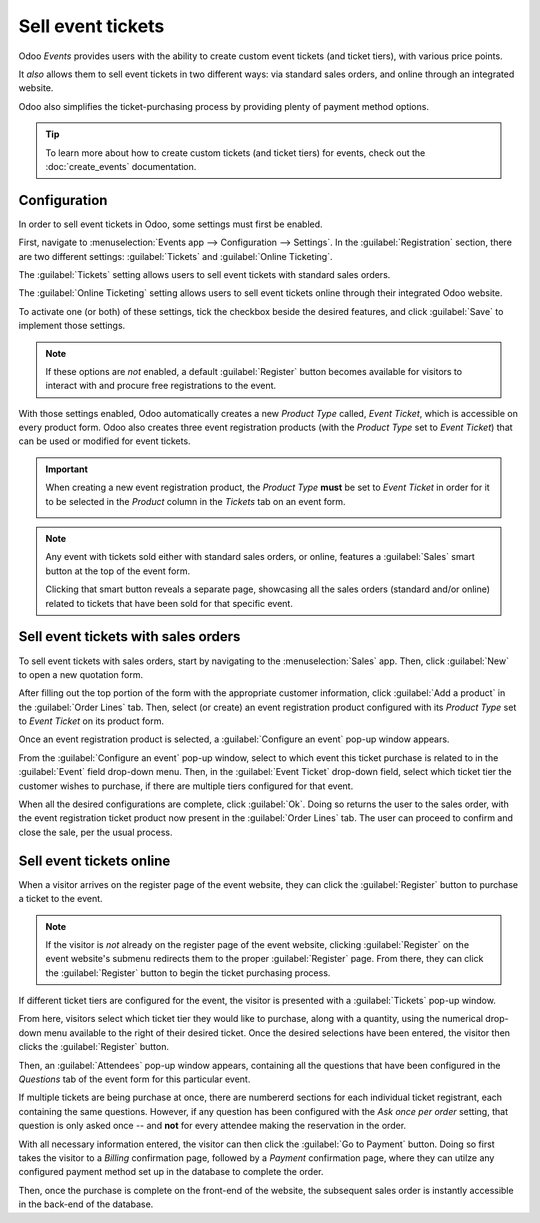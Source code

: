 ==================
Sell event tickets
==================

Odoo *Events* provides users with the ability to create custom event tickets (and ticket tiers),
with various price points.

It *also* allows them to sell event tickets in two different ways: via standard sales orders, and
online through an integrated website.

Odoo also simplifies the ticket-purchasing process by providing plenty of payment method options.

.. tip::
   To learn more about how to create custom tickets (and ticket tiers) for events, check out the
   :doc:`create_events` documentation.

Configuration
=============

In order to sell event tickets in Odoo, some settings must first be enabled.

First, navigate to :menuselection:`Events app --> Configuration --> Settings`. In the
:guilabel:`Registration` section, there are two different settings: :guilabel:`Tickets` and
:guilabel:`Online Ticketing`.

The :guilabel:`Tickets` setting allows users to sell event tickets with standard sales orders.

The :guilabel:`Online Ticketing` setting allows users to sell event tickets online through their
integrated Odoo website.

To activate one (or both) of these settings, tick the checkbox beside the desired features, and
click :guilabel:`Save` to implement those settings.

.. note::
   If these options are *not* enabled, a default :guilabel:`Register` button becomes available for
   visitors to interact with and procure free registrations to the event.

.. image:: sell_tickets/events-settings-tickets.png
   :align: center
   :alt: View of the settings page for Odoo Events.

With those settings enabled, Odoo automatically creates a new *Product Type* called, *Event Ticket*,
which is accessible on every product form. Odoo also creates three event registration products (with
the *Product Type* set to *Event Ticket*) that can be used or modified for event tickets.

.. important::
   When creating a new event registration product, the *Product Type* **must** be set to *Event
   Ticket* in order for it to be selected in the *Product* column in the *Tickets*  tab on an event
   form.

   .. image:: sell_tickets/events-tickets-registration-product.png
      :align: center
      :alt: View of an event form highlighting the column product under the tickets tab in Odoo.

.. note::
   Any event with tickets sold either with standard sales orders, or online, features a
   :guilabel:`Sales` smart button at the top of the event form.

   .. image:: sell_tickets/events-sales-smartbutton.png
      :align: center
      :alt: View of an event's form and the sales smart button in Odoo Events.

   Clicking that smart button reveals a separate page, showcasing all the sales orders (standard
   and/or online) related to tickets that have been sold for that specific event.

Sell event tickets with sales orders
====================================

To sell event tickets with sales orders, start by navigating to the :menuselection:`Sales` app.
Then, click :guilabel:`New` to open a new quotation form.

After filling out the top portion of the form with the appropriate customer information, click
:guilabel:`Add a product` in the :guilabel:`Order Lines` tab. Then, select (or create) an event
registration product configured with its *Product Type* set to *Event Ticket* on its product form.

Once an event registration product is selected, a :guilabel:`Configure an event` pop-up window
appears.

.. image:: sell_tickets/configure-event-popup.png
   :align: center
   :alt: Standard 'Configure an event' pop-up window that appears on an event ticket sales order.

From the :guilabel:`Configure an event` pop-up window, select to which event this ticket purchase is
related to in the :guilabel:`Event` field drop-down menu. Then, in the :guilabel:`Event Ticket`
drop-down field, select which ticket tier the customer wishes to purchase, if there are multiple
tiers configured for that event.

When all the desired configurations are complete, click :guilabel:`Ok`. Doing so returns the user to
the sales order, with the event registration ticket product now present in the :guilabel:`Order
Lines` tab. The user can proceed to confirm and close the sale, per the usual process.

Sell event tickets online
=========================

When a visitor arrives on the register page of the event website, they can click the
:guilabel:`Register` button to purchase a ticket to the event.

.. note::
   If the visitor is *not* already on the register page of the event website, clicking
   :guilabel:`Register` on the event website's submenu redirects them to the proper
   :guilabel:`Register` page. From there, they can click the :guilabel:`Register` button to begin
   the ticket purchasing process.

If different ticket tiers are configured for the event, the visitor is presented with a
:guilabel:`Tickets` pop-up window.

.. image:: sell_tickets/tickets-popup.png
   :align: center
   :alt: The tickets pop-up window that appears on the event's website when 'Register' is clicked.

From here, visitors select which ticket tier they would like to purchase, along with a quantity,
using the numerical drop-down menu available to the right of their desired ticket. Once the desired
selections have been entered, the visitor then clicks the :guilabel:`Register` button.

Then, an :guilabel:`Attendees` pop-up window appears, containing all the questions that have been
configured in the *Questions* tab of the event form for this particular event.

.. image:: sell_tickets/attendees-popup.png
   :align: center
   :alt: The attendees pop-up window that appears on the event's website when 'Ok' is clicked.

If multiple tickets are being purchase at once, there are numbererd sections for each individual
ticket registrant, each containing the same questions. However, if any question has been configured
with the *Ask once per order* setting, that question is only asked once -- and **not** for every
attendee making the reservation in the order.

With all necessary information entered, the visitor can then click the :guilabel:`Go to Payment`
button. Doing so first takes the visitor to a *Billing* confirmation page, followed by a *Payment*
confirmation page, where they can utilze any configured payment method set up in the database to
complete the order.

Then, once the purchase is complete on the front-end of the website, the subsequent sales order is
instantly accessible in the back-end of the database.

.. seealso::
   - :doc:`event_essentials`
   - :doc:`create_events`
